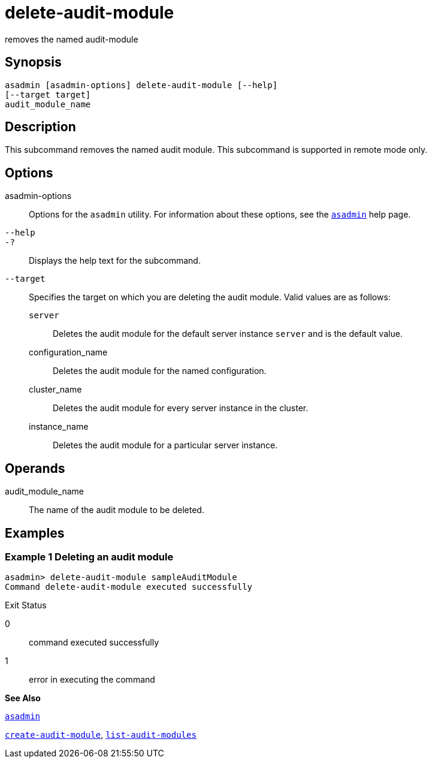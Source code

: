 [[delete-audit-module]]
= delete-audit-module

removes the named audit-module

[[synopsis]]
== Synopsis

[source,shell]
----
asadmin [asadmin-options] delete-audit-module [--help]
[--target target]
audit_module_name
----

[[description]]
== Description

This subcommand removes the named audit module. This subcommand is supported in remote mode only.

[[options]]
== Options

asadmin-options::
  Options for the `asadmin` utility. For information about these options, see the xref:asadmin.adoc#asadmin[`asadmin`] help page.
`--help`::
`-?`::
  Displays the help text for the subcommand.
`--target`::
  Specifies the target on which you are deleting the audit module. Valid values are as follows: +
  `server`;;
    Deletes the audit module for the default server instance `server` and is the default value.
  configuration_name;;
    Deletes the audit module for the named configuration.
  cluster_name;;
    Deletes the audit module for every server instance in the cluster.
  instance_name;;
    Deletes the audit module for a particular server instance.

[[operands]]
== Operands

audit_module_name::
  The name of the audit module to be deleted.

[[examples]]
== Examples

[[example-1]]
=== Example 1 Deleting an audit module

[source,shell]
----
asadmin> delete-audit-module sampleAuditModule
Command delete-audit-module executed successfully
----

[[exit-status]]
Exit Status

0::
  command executed successfully
1::
  error in executing the command

*See Also*

xref:asadmin.adoc#asadmin[`asadmin`]

xref:create-audit-module.adoc#create-audit-module[`create-audit-module`],
xref:list-audit-modules.adoc#list-audit-modules[`list-audit-modules`]


